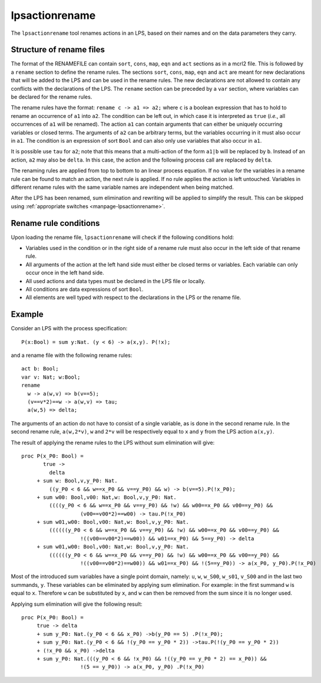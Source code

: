 .. index:: lpsactionrename

.. _tool-lpsactionrename:

.. highlight:: mcrl2

lpsactionrename
===============

The ``lpsactionrename`` tool renames actions in an LPS, based on their names and
on the data parameters they carry.

Structure of rename files
-------------------------

.. dparser:: ActionRenameSpec

The format of the RENAMEFILE can contain ``sort``, ``cons``, ``map``, ``eqn``
and ``act`` sections as in a mcrl2 file. This is followed by a ``rename`` 
section to define the rename rules. The sections ``sort``, ``cons``, ``map``, 
``eqn`` and ``act`` are meant for new declarations that will be added to the LPS 
and can be used in the rename rules. The new declarations are not allowed to 
contain any conflicts with the declarations of the LPS. The ``rename`` section 
can be preceded by a ``var`` section, where variables can be declared for the 
rename rules.

The rename rules have the format: ``rename c -> a1 => a2;`` where ``c`` is a
boolean expression that has to hold to rename an occurrence of ``a1`` into
``a2``. The condition can be left out, in which case it is interpreted as
``true`` (*i.e.*, all occurrences of ``a1`` will be renamed). The action ``a1``
can contain arguments that can either be uniquely occurring variables or closed
terms. The arguments of ``a2`` can be arbitrary terms, but the variables
occurring in it must also occur in ``a1``. The condition is an expression of
sort ``Bool`` and can also only use variables that also occur in ``a1``.

It is possible use ``tau`` for ``a2``; note that this means that a 
multi-action of the form ``a1|b`` will be replaced by ``b``. Instead of an 
action, ``a2`` may also be ``delta``. In this case, the action and the following
process call are replaced by ``delta``.

The renaming rules are applied from top to bottom to an linear process equation.
If no value for the variables in a rename rule can be found to match an action,
the next rule is applied. If no rule applies the action is left untouched.
Variables in different rename rules with the same variable names are independent
when being matched.

After the LPS has been renamed, sum elimination and rewriting will be applied to
simplify the result. This can be skipped using :ref:`appropriate switches
<manpage-lpsactionrename>`.

Rename rule conditions
----------------------

Upon loading the rename file, ``lpsactionrename`` will check if the following 
conditions hold:

- Variables used in the condition or in the right side of a rename rule must 
  also occur in the left side of that rename rule.
- All arguments of the action at the left hand side must either be closed terms 
  or variables. Each variable can only occur once in the left hand side.
- All used actions and data types must be declared in the LPS file or locally.
- All conditions are data expressions of sort ``Bool``.
- All elements are well typed with respect to the declarations in the LPS or the 
  rename file.

Example
-------

Consider an LPS with the process specification::

  P(x:Bool) = sum y:Nat. (y < 6) -> a(x,y). P(!x);

and a rename file with the following rename rules::

  act b: Bool;
  var v: Nat; w:Bool;
  rename 
    w -> a(w,v) => b(v==5);
    (v==v*2)==w -> a(w,v) => tau;
    a(w,5) => delta;

The arguments of an action do not have to consist of a single variable, as is
done in the second rename rule. In the second rename rule, ``a(w,2*v)``, ``w`` 
and ``2*v`` will be respectively equal to ``x`` and ``y`` from the LPS action 
``a(x,y)``.

The result of applying the rename rules to the LPS without sum elimination will 
give::

  proc P(x_P0: Bool) =
         true ->
           delta
       + sum w: Bool,v,y_P0: Nat.
           ((y_P0 < 6 && w==x_P0 && v==y_P0) && w) -> b(v==5).P(!x_P0);
       + sum w00: Bool,v00: Nat,w: Bool,v,y_P0: Nat.
           ((((y_P0 < 6 && w==x_P0 && v==y_P0) && !w) && w00==x_P0 && v00==y_P0) && 
                     (v00==v00*2)==w00) -> tau.P(!x_P0)
       + sum w01,w00: Bool,v00: Nat,w: Bool,v,y_P0: Nat.
           ((((((y_P0 < 6 && w==x_P0 && v==y_P0) && !w) && w00==x_P0 && v00==y_P0) && 
                     !((v00==v00*2)==w00)) && w01==x_P0) && 5==y_P0) -> delta
       + sum w01,w00: Bool,v00: Nat,w: Bool,v,y_P0: Nat.
           ((((((y_P0 < 6 && w==x_P0 && v==y_P0) && !w) && w00==x_P0 && v00==y_P0) && 
                     !((v00==v00*2)==w00)) && w01==x_P0) && !(5==y_P0)) -> a(x_P0, y_P0).P(!x_P0)

Most of the introduced sum variables have a single point domain, namely: ``u``, 
``w``, ``w_S00``, ``w_s01``, ``v_S00`` and in the last two summands, ``y``. 
These variables can be eliminated by applying sum elimination. For example: in 
the first summand ``w`` is equal to ``x``. Therefore ``w`` can be substituted by
``x``, and ``w`` can then be removed from the sum since it is no longer used.

Applying sum elimination will give the following result::

  proc P(x_P0: Bool) =
       true -> delta
       + sum y_P0: Nat.(y_P0 < 6 && x_P0) ->b(y_P0 == 5) .P(!x_P0);
       + sum y_P0: Nat.(y_P0 < 6 && !(y_P0 == y_P0 * 2)) ->tau.P(!(y_P0 == y_P0 * 2))
       + (!x_P0 && x_P0) ->delta
       + sum y_P0: Nat.(((y_P0 < 6 && !x_P0) && !((y_P0 == y_P0 * 2) == x_P0)) &&
                     !(5 == y_P0)) -> a(x_P0, y_P0) .P(!x_P0)

